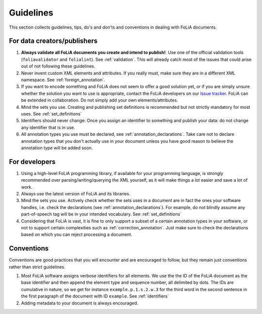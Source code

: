 Guidelines
=================

This section collects guidelines, tips, do's and don'ts and conventions in dealing with FoLiA documents.

For data creators/publishers
-------------------------------

1. **Always validate all FoLiA documents you create and intend to publish!**. Use one of the official validation tools
   (``foliavalidator`` and ``folialint``). See :ref:`validation`. This will already catch most of the issues that could
   arise out of not following these guidelines.
2. Never invent custom XML elements and attributes. If you really must, make sure they are in a different XML namespace.
   See :ref:`foreign_annotation`.
3. If you want to encode something and FoLiA does not seem to offer a good solution yet, or if you are simply unsure
   whether the solution you want to use is appropriate, contact the FoLiA developers on our `Issue tracker <https://github.com/proycon/folia/issues/>`_.
   FoLiA can be extended in collaboration. Do not simply add your own elements/attributes.
4. Mind the sets you use. Creating and publishing set definitions is recommended but not strictly mandatory for most uses. See :ref:`set_definitions`
5. Identifiers should never change: Once you assign an identifier to something and publish your data: do not change any
   identifier that is in use.
6. All annotation types you use must be declared, see :ref:`annotation_declarations`. Take care not to declare annotation types that you don't actually use in your document unless you have good reason to believe the annotation type will be added soon.

For developers
-----------------

1. Using a high-level FoLiA programming library, if available for your programming language, is strongly recommended over parsing/writing/querying the XML yourself, as it will
   make things a lot easier and save a lot of work.
2. Always use the latest version of FoLiA and its libraries.
3. Mind the sets you use. Actively check whether the sets uses in a document are in fact the ones your software handles,
   i.e. check the declarations (see :ref:`annotation_declarations`). For example, do not blindly assume any part-of-speech tag will be in your intended vocabulary. See
   :ref:`set_definitions`
4. Considering that FoLiA is vast, it is fine to only support a subset of a certain annotation types in your software,
   or not to support certain complexities such as :ref:`correction_annotation`. Just make sure to check the declarations
   based on which you can reject processing a document.

Conventions
-----------------------

Conventions are good practices that you will encounter and are encouraged to follow, but they remain just conventions
rather than strict guidelines.

1. Most FoLiA software assigns verbose identifiers for all elements. We use the the ID of the FoLiA
   document as the base identifier and then append the element type and sequence number, all delimited by dots. The IDs
   are cumulative in nature, so we get for instance ``example.p.1.s.2.w.3`` for the third word in the second sentence in
   the first paragraph of the document with ID ``example``. See :ref:`identifiers`
2. Adding metadata to your document is always encouraged.

